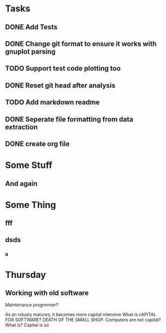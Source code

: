 * Tasks
** DONE Add Tests
** DONE Change git format to ensure it works with gnuplot parsing
** TODO Support test code plotting too
** DONE Reset git head after analysis
** TODO Add markdown readme
** DONE Seperate file formatting from data extraction 
** DONE create org file

* Some Stuff
** And again

* Some Thing
** fff
** dsds
*** a


* Thursday
** Working with old software
Maintenance progrmmer?

As an ndusty matures, it becomes more capital intensive
What is cAPITAL FOR SOFTWARE?
DEATH OF THE SMALL SHOP.
Computers are not capital? What is?
Capital is so

